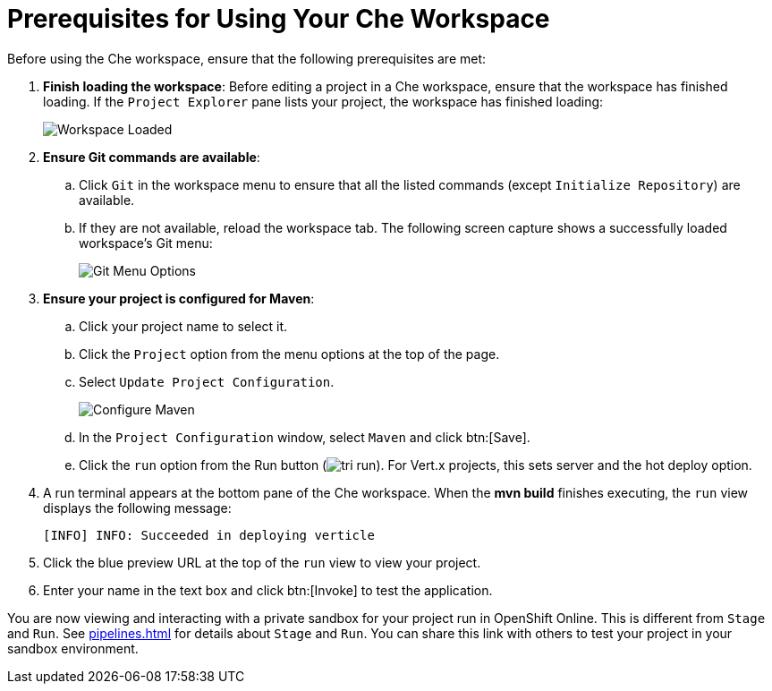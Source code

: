[#prereq_che]
= Prerequisites for Using Your Che Workspace

Before using the Che workspace, ensure that the following prerequisites are met:

. *Finish loading the workspace*: Before editing a project in a Che workspace, ensure that the workspace has finished loading. If the `Project Explorer` pane lists your project, the workspace has finished loading:
+
image::ws_loaded.png[Workspace Loaded]

. *Ensure Git commands are available*:
.. Click `Git` in the workspace menu to ensure that all the listed commands (except `Initialize Repository`) are available.
.. If they are not available, reload the workspace tab. The following screen capture shows a successfully loaded workspace's Git menu:
+
image::git_menu.png[Git Menu Options]

. *Ensure your project is configured for Maven*:
.. Click your project name to select it.
.. Click the `Project` option from the menu options at the top of the page.
.. Select `Update Project Configuration`.
+
image::config_maven.png[Configure Maven]
+
.. In the `Project Configuration` window, select `Maven` and click btn:[Save].
.. Click the `run` option from the Run button (image:tri_run.png[title="Run button"]). For Vert.x projects, this sets server and the hot deploy option.
. A run terminal appears at the bottom pane of the Che workspace. When the *mvn build* finishes executing, the `run` view displays the following message:
+
```
[INFO] INFO: Succeeded in deploying verticle
```
+
. Click the blue preview URL at the top of the `run` view to view your project.
. Enter your name in the text box and click btn:[Invoke] to test the application.

You are now viewing and interacting with a private sandbox for your project run in OpenShift Online. This is different from `Stage` and `Run`. See <<pipelines.adoc#pipelines>> for details about `Stage` and `Run`. You can share this link with others to test your project in your sandbox environment.
